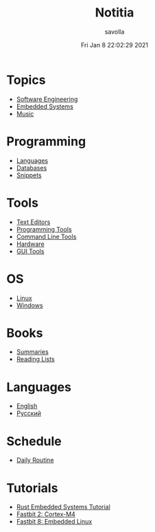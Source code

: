 #+TITLE: Notitia
#+AUTHOR: savolla
#+DATE: Fri Jan  8 22:02:29 2021
#+DESCRIPTION: This is my personal wiki
#+STARTUP: showeverything
#+HUGO_BASE_DIR: ~/txt/blog/
#+HUGO_SECTION: en/posts

* Topics
 * [[./software-engineering.org][Software Engineering]]
 * [[./embedded-systems.org][Embedded Systems]]
 * [[./music.org][Music]]

* Programming
 * [[./languages.org][Languages]]
 * [[./databases.org][Databases]]
 * [[./snippets.org][Snippets]]

* Tools
 * [[./text-editors.org][Text Editors]]
 * [[./programming-tools.org][Programming Tools]]
 * [[./command-line-tools.org][Command Line Tools]]
 * [[./hardware.org][Hardware]]
 * [[./GUI-tools.org][GUI Tools]]

* OS
 * [[./linux.org][Linux]]
 * [[./windows.org][Windows]]

* Books
 * [[./book-summaries.org][Summaries]]
 * [[./reading-lists.org][Reading Lists]]

* Languages
 * [[./english.org][English]]
 * [[./russian.org][Русский]]

* Schedule
 * [[./daily-schedule.org][Daily Routine]]

* Tutorials
 * [[./rust-embedded-systems-tutorial.org][Rust Embedded Systems Tutorial]]
 * [[./fastbit-2-cortextm4-course.org][Fastbit 2: Cortex-M4]]
 * [[./fastbit-8-embedded-linux-course.org][Fastbit 8: Embedded Linux]]
